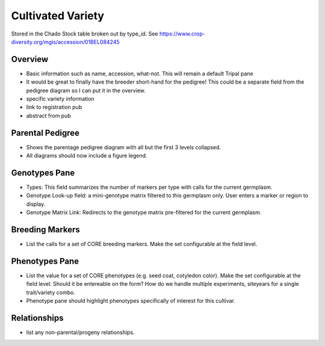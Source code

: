 
Cultivated Variety
^^^^^^^^^^^^^^^^^^^

Stored in the Chado Stock table broken out by type_id. See https://www.crop-diversity.org/mgis/accession/01BEL084245 

Overview
--------

- Basic information such as name, accession, what-not. This will remain a default Tripal pane  
- It would be great to finally have the breeder short-hand for the pedigree! This could be a separate field from the pedigree diagram so I can put it in the overview.
- specific variety information
- link to registration pub
- abstract from pub

Parental Pedigree
------------------

- Shows the parentage pedigree diagram with all but the first 3 levels collapsed.
- All diagrams should now include a figure legend.

Genotypes Pane
---------------

- Types: This field summarizes the number of markers per type with calls for the current germplasm.
- Genotype Look-up field: a mini-genotype matrix filtered to this germplasm only. User enters a marker or region to display.
- Genotype Matrix Link: Redirects to the genotype matrix pre-filtered for the current germplasm.

Breeding Markers
----------------

- List the calls for a set of CORE breeding markers. Make the set configurable at the field level.

Phenotypes Pane
----------------

- List the value for a set of CORE phenotypes (e.g. seed coat, cotyledon color). Make the set configurable at the field level. Should it be entereable on the form? How do we handle multiple experiments, siteyears for a single trait/variety combo.
- Phenotype pane should highlight phenotypes specifically of interest for this cultivar.

Relationships
--------------

- list any non-parental/progeny relationships.